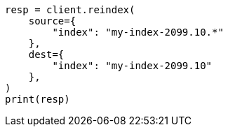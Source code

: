 // This file is autogenerated, DO NOT EDIT
// how-to/size-your-shards.asciidoc:509

[source, python]
----
resp = client.reindex(
    source={
        "index": "my-index-2099.10.*"
    },
    dest={
        "index": "my-index-2099.10"
    },
)
print(resp)
----
